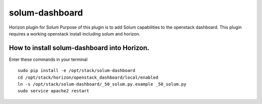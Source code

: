 solum-dashboard
===============

Horizon plugin for Solum
Purpose of this plugin is to add Solum capabilities to the openstack dashboard.
This plugin requires a working openstack install including solum and horizon.

How to install solum-dashboard into Horizon.
--------------------------------------------

Enter these commands in your terminal
::

 sudo pip install -e /opt/stack/solum-dashboard
 cd /opt/stack/horizon/openstack_dashboard/local/enabled
 ln -s /opt/stack/solum-dashboard/_50_solum.py.example _50_solum.py
 sudo service apache2 restart



